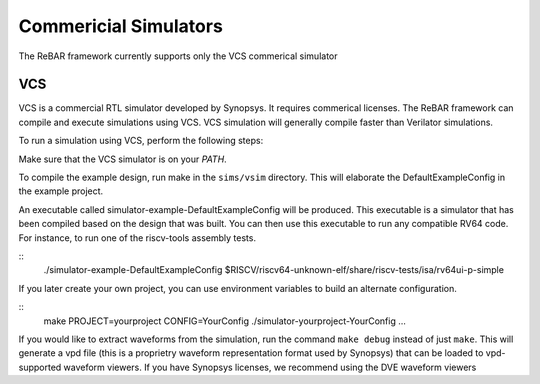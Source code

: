 Commericial Simulators
==============================
The ReBAR framework currently supports only the VCS commerical simulator

VCS
-----------------------
VCS is a commercial RTL simulator developed by Synopsys. It requires commerical licenses.
The ReBAR framework can compile and execute simulations using VCS. VCS simulation will generally compile
faster than Verilator simulations.

To run a simulation using VCS, perform the following steps:

Make sure that the VCS simulator is on your `PATH`.

To compile the example design, run make in the ``sims/vsim`` directory.
This will elaborate the DefaultExampleConfig in the example project.

An executable called simulator-example-DefaultExampleConfig will be produced.
This executable is a simulator that has been compiled based on the design that was built.
You can then use this executable to run any compatible RV64 code. For instance,
to run one of the riscv-tools assembly tests.

::
    ./simulator-example-DefaultExampleConfig $RISCV/riscv64-unknown-elf/share/riscv-tests/isa/rv64ui-p-simple

If you later create your own project, you can use environment variables to
build an alternate configuration.

::
    make PROJECT=yourproject CONFIG=YourConfig
    ./simulator-yourproject-YourConfig ...

If you would like to extract waveforms from the simulation, run the command ``make debug`` instead of just ``make``. This will generate a vpd file (this is a proprietry waveform representation format used by Synopsys) that can be loaded to vpd-supported waveform viewers. If you have Synopsys licenses, we recommend using the DVE waveform viewers
